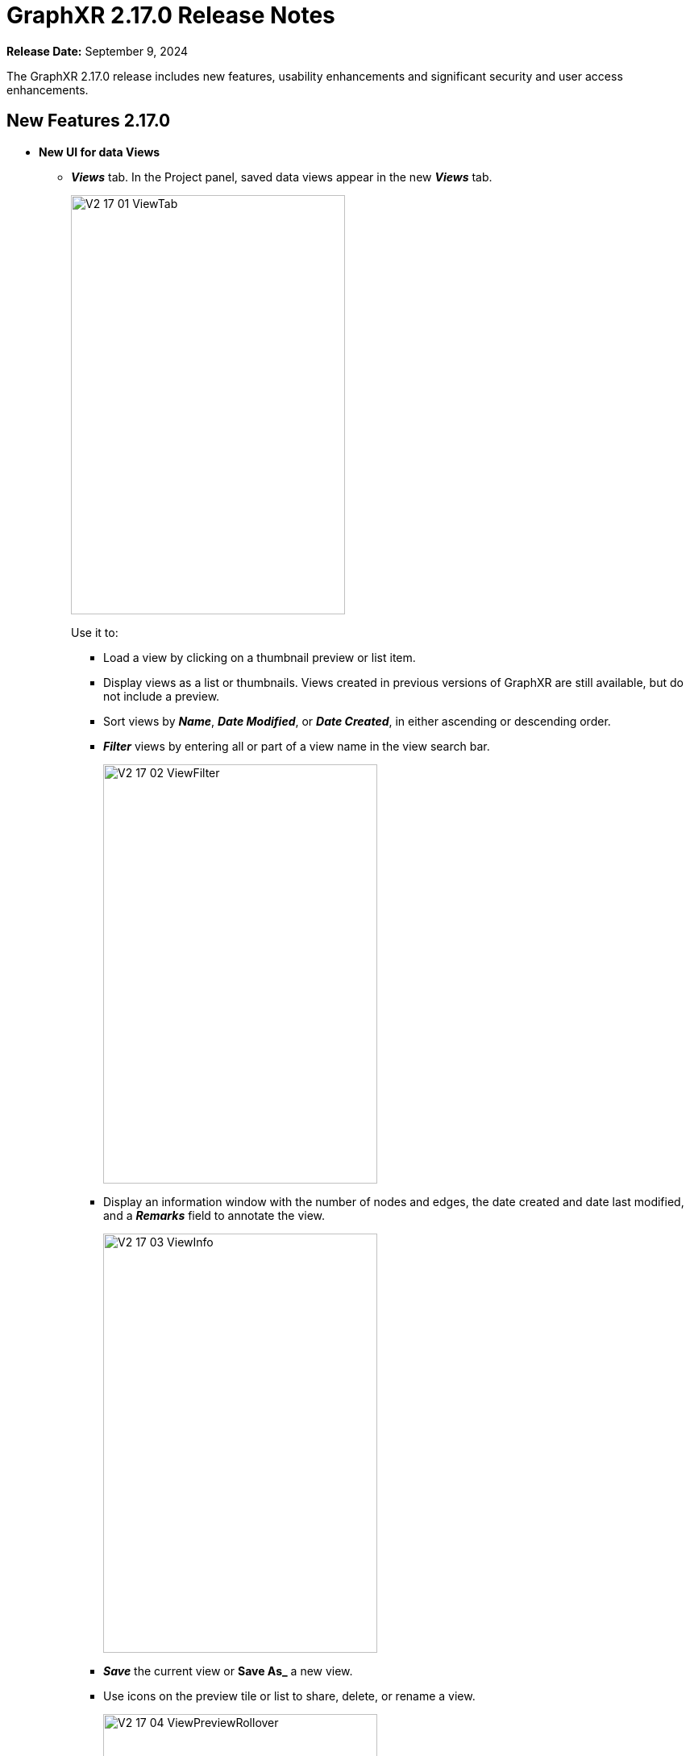 = GraphXR 2.17.0 Release Notes

*Release Date:* September 9, 2024

The GraphXR 2.17.0 release includes new features, usability enhancements and significant security and user access enhancements.

== New Features 2.17.0

* *New UI for data Views*
** *_Views_* tab. In the Project panel, saved data views appear in the new *_Views_* tab.
+
image::/v2_17/V2_17_01_ViewTab.png[,340,520,role=text-left]
+
Use it to:
+
*** Load a view by clicking on a thumbnail preview or list item.
*** Display views as a list or thumbnails. Views created in previous versions of GraphXR are still available, but do not include a preview.
*** Sort views by *_Name_*, *_Date Modified_*, or *_Date Created_*, in either ascending or descending order.
*** *_Filter_* views by entering all or part of a view name in the view search bar.
+
image::/v2_17/V2_17_02_ViewFilter.png[,340,520,role=text-left]
+
*** Display an information window with the number of nodes and edges, the date created and date last modified, and a *_Remarks_* field to annotate the view.
+
image::/v2_17/V2_17_03_ViewInfo.png[,340,520,role=text-left]
+
*** *_Save_* the current view or *Save As_* a new view.
*** Use icons on the preview tile or list to share, delete, or rename a view.
+
image::/v2_17/V2_17_04_ViewPreviewRollover.png[,340,520,role=text-left]
+

+
NOTE: To *_Import_*, or to download views (with *_Save GXRF_* or *_Export All Views_*) you now use the *_Project>Data_* tab. 
+
** *_Views_* menu. Select and load, save, save as a new view, or delete a view without opening the *_Views_* tab. The menu is at the top of the project space to the left of the legend. 
+
image::/v2_17/V2_17_05_ViewsMenu.png[,340,520,role=text-left]
+
*** The current project and view name displays. If the view was modified since it was loaded, an asterisk appears next to the name.
*** In the dropdown menu, you can save the current view, share it, save it as a new view, or load a different view. The menu displays the 5 most recently saved views. Choose *_select all views..._* at the bottom of the menu to display all the views saved in the project. 

* *Easy Node*. Add a node by drag and drop from its label pill in the *_Project > Category_* tab.
+
image::/v2_17/V2_17_06_AddNode.png[,340,520,role=text-left]
+
* *Easy edge*. Create new edges by *Ctrl-click + drag* from a selection of nodes to another node, to open the *_Add Edges_* dialog.
+
image::/v2_17/V2_17_07_EasyEdge.png[,340,520,role=text-left]
+
* *Search Categories*. A search bar is added to the *_Category_* panel.
* *Sphere* Layout is added to the *_Geometric_* layouts, and available in *_Quick Layout_* and right-click *_Layout_* menus.
* *Collection edges*. When collections are created, edges are also added from collected nodes to any collection nodes that their neighbor nodes belong to. These edges are not saved to an external database such as Neo4j.

* *Usability Enhancements*

** A Project opens as soon as it is created.
** *_Expand_* defaults to expand all relationships.
** Visibility and readability of search terms, toolbar icons, and tooltips have been improved.
** Toolbar icons are rearranged into two or more rows when you reduce the width of the browser window, keeping them more accessible. 
** Deep linking occurs such that:
*** The last panel opened will be open after refreshing the page.
*** You can open a view with a Grove book opened or hidden in the background.
** A menu item for registered admin users opens the Admin panel from the *_Projects_* page.
** Templates can be imported and exported from the Admin panel. A priority (0, 1, or 2) can be set that controls the order templates appear in the Project page menu.
** The right-click menu and its items are added to *_UI Configuration_*. An API has been created for additional menu customization.

* *Performance Enhancements* 

** Faster response of *_Fly Out_* and *_Center To_* in large graphs.
** Faster response for *_Ring_* and *_Tree_* ego layouts (30 sec. for 30k nodes).
 
* *Improved Security and User Access* 
** *LDAP (Lightweight Directory Access Protocol) support*. GraphXR can now be configured to work with your LDAP infrastructure, allowing both normal and admin GraphXR users to login using their LDAP credentials. LDAP is an open, vendor-neutral application protocol for accessing and maintaining static data within directories (e.g. usernames, passwords, email addresses, printer connections, and more). LDAP can also handle authentication, so users can sign on just once and access many different files on the server.
** Option to disable user / password login, for organizations requiring SSO.
** Option to encrypt views on disk. 

* *Project Configuration*

** https://min.io/[MinIO/S3] support added to GraphXR through Docker builds. MinIO is an open source object storage system designed for large-scale AI and ML workloads.

== Removed 2.17.0

* None

== Extensions 2.17.0

For Enterprise subscriptions, additional analytic capability can be provided, including:

* AI-enabled entity extraction and knowledge mapping of unstructured data
* One-stop connection to external OSINT sources
* Connection to databases in SQL, document, or mixed formats
* No-code visual Cypher queries   
* Observable-based javascript notebooks

NOTE: For information about extensions, please contact https://www.kineviz.com[Kineviz].
 
== Supported Environments 2.17.0

* WINDOWS, MAC OSX, AND LINUX
* CLOUD, PRIVATE CLOUD, AND ON-PREMISES DATA HOSTING
* OCULUS RIFT, HTC VIVE, AND WINDOWS MIXED REALITY

* The GraphXR client runs best in Google Chrome; works in Safari. Compatibility with other browsers may vary.
* The GraphXR client includes beta support for Virtual Reality (VR) hardware in the Google Chrome browser via WebXR.
* GraphXR Cloud supports local and cloud storage. In addition, GraphXR Enterprise is available via on-premises or private cloud deployments.
+
_For more information,_ please contact https://www.kineviz.com[Kineviz].